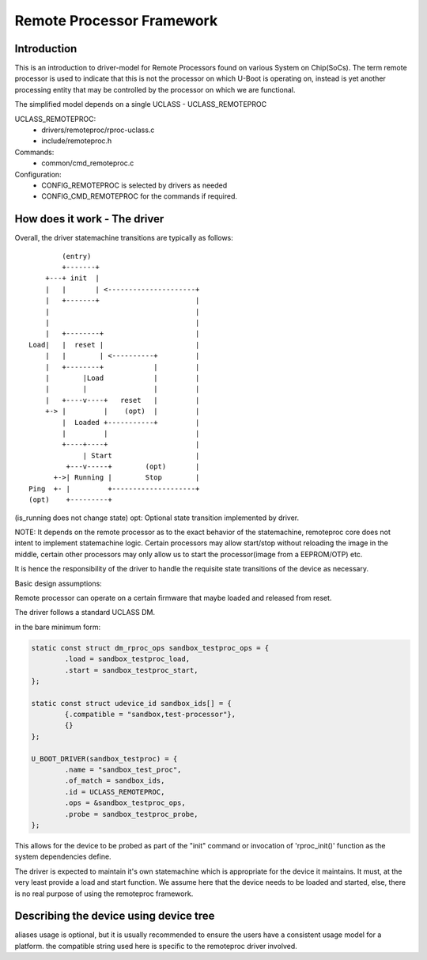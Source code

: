 .. SPDX-License-Identifier: GPL-2.0+
.. (C) Copyright 2015
.. Texas Instruments Incorporated - http://www.ti.com/

Remote Processor Framework
==========================

Introduction
------------

This is an introduction to driver-model for Remote Processors found
on various System on Chip(SoCs). The term remote processor is used to
indicate that this is not the processor on which U-Boot is operating
on, instead is yet another processing entity that may be controlled by
the processor on which we are functional.

The simplified model depends on a single UCLASS - UCLASS_REMOTEPROC

UCLASS_REMOTEPROC:
  - drivers/remoteproc/rproc-uclass.c
  - include/remoteproc.h

Commands:
  - common/cmd_remoteproc.c

Configuration:
  - CONFIG_REMOTEPROC is selected by drivers as needed
  - CONFIG_CMD_REMOTEPROC for the commands if required.

How does it work - The driver
-----------------------------

Overall, the driver statemachine transitions are typically as follows::

           (entry)
           +-------+
       +---+ init  |
       |   |       | <---------------------+
       |   +-------+                       |
       |                                   |
       |                                   |
       |   +--------+                      |
   Load|   |  reset |                      |
       |   |        | <----------+         |
       |   +--------+            |         |
       |        |Load            |         |
       |        |                |         |
       |   +----v----+   reset   |         |
       +-> |         |    (opt)  |         |
           |  Loaded +-----------+         |
           |         |                     |
           +----+----+                     |
                | Start                    |
            +---v-----+        (opt)       |
         +->| Running |        Stop        |
   Ping  +- |         +--------------------+
   (opt)    +---------+

(is_running does not change state)
opt: Optional state transition implemented by driver.

NOTE: It depends on the remote processor as to the exact behavior
of the statemachine, remoteproc core does not intent to implement
statemachine logic. Certain processors may allow start/stop without
reloading the image in the middle, certain other processors may only
allow us to start the processor(image from a EEPROM/OTP) etc.

It is hence the responsibility of the driver to handle the requisite
state transitions of the device as necessary.

Basic design assumptions:

Remote processor can operate on a certain firmware that maybe loaded
and released from reset.

The driver follows a standard UCLASS DM.

in the bare minimum form:

.. code-block:: c

	static const struct dm_rproc_ops sandbox_testproc_ops = {
		.load = sandbox_testproc_load,
		.start = sandbox_testproc_start,
	};

	static const struct udevice_id sandbox_ids[] = {
		{.compatible = "sandbox,test-processor"},
		{}
	};

	U_BOOT_DRIVER(sandbox_testproc) = {
		.name = "sandbox_test_proc",
		.of_match = sandbox_ids,
		.id = UCLASS_REMOTEPROC,
		.ops = &sandbox_testproc_ops,
		.probe = sandbox_testproc_probe,
	};

This allows for the device to be probed as part of the "init" command
or invocation of 'rproc_init()' function as the system dependencies define.

The driver is expected to maintain it's own statemachine which is
appropriate for the device it maintains. It must, at the very least
provide a load and start function. We assume here that the device
needs to be loaded and started, else, there is no real purpose of
using the remoteproc framework.

Describing the device using device tree
---------------------------------------

.. code-block: none

	/ {
		...
		aliases {
			...
			remoteproc0 = &rproc_1;
			remoteproc1 = &rproc_2;

		};
		...

		rproc_1: rproc@1 {
			compatible = "sandbox,test-processor";
			remoteproc-name = "remoteproc-test-dev1";
		};

		rproc_2: rproc@2 {
			compatible = "sandbox,test-processor";
			internal-memory-mapped;
			remoteproc-name = "remoteproc-test-dev2";
		};
		...
	};

aliases usage is optional, but it is usually recommended to ensure the
users have a consistent usage model for a platform.
the compatible string used here is specific to the remoteproc driver involved.
